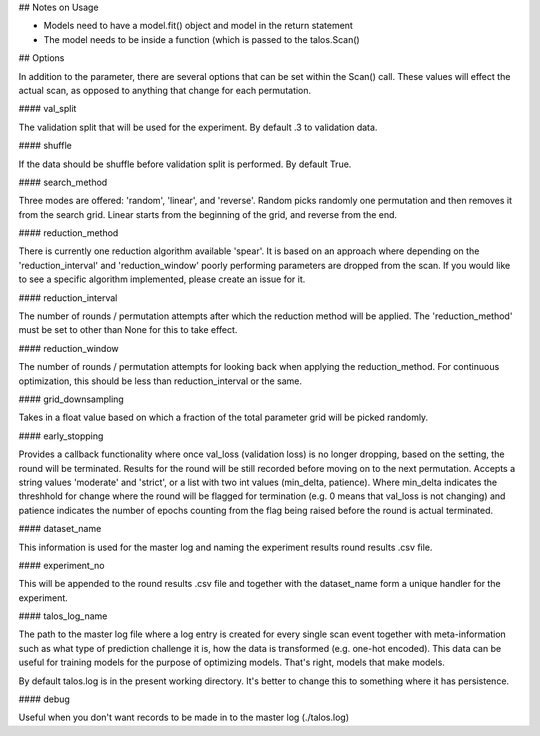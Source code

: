 ## Notes on Usage 

- Models need to have a model.fit() object and model in the return statement

- The model needs to be inside a function (which is passed to the talos.Scan()

## Options

In addition to the parameter, there are several options that can be set within the Scan() call. These values will effect the actual scan, as opposed to anything that change for each permutation.

#### val_split

The validation split that will be used for the experiment. By default .3 to validation data.

#### shuffle

If the data should be shuffle before validation split is performed. By default True.

#### search_method

Three modes are offered: 'random', 'linear', and 'reverse'. Random picks randomly one permutation and then removes it from the search grid. Linear starts from the beginning of the grid, and reverse from the end.

#### reduction_method

There is currently one reduction algorithm available 'spear'. It is based on an approach where depending on the 'reduction_interval' and 'reduction_window' poorly performing parameters are dropped from the scan. If you would like to see a specific algorithm implemented, please create an issue for it.

#### reduction_interval

The number of rounds / permutation attempts after which the reduction method will be applied. The 'reduction_method' must be set to other than None for this to take effect.

#### reduction_window

The number of rounds / permutation attempts for looking back when applying the reduction_method. For continuous optimization, this should be less than reduction_interval or the same.

#### grid_downsampling

Takes in a float value based on which a fraction of the total parameter grid will be picked randomly.

#### early_stopping

Provides a callback functionality where once val_loss (validation loss) is no longer dropping, based on the setting, the round will be terminated. Results for the round will be still recorded before moving on to the next permutation. Accepts a string values 'moderate' and 'strict', or a list with two int values (min_delta, patience). Where min_delta indicates the threshhold for change where the round will be flagged for termination (e.g. 0 means that val_loss is not changing) and patience indicates the number of epochs counting from the flag being raised before the round is actual terminated.

#### dataset_name

This information is used for the master log and naming the experiment results round results .csv file.

#### experiment_no

This will be appended to the round results .csv file and together with the dataset_name form a unique handler for the experiment.  

#### talos_log_name

The path to the master log file where a log entry is created for every single scan event together with meta-information such as what type of prediction challenge it is, how the data is transformed (e.g. one-hot encoded). This data can be useful for training models for the purpose of optimizing models. That's right, models that make models.

By default talos.log is in the present working directory. It's better to change this to something where it has persistence.

#### debug

Useful when you don't want records to be made in to the master log (./talos.log)
